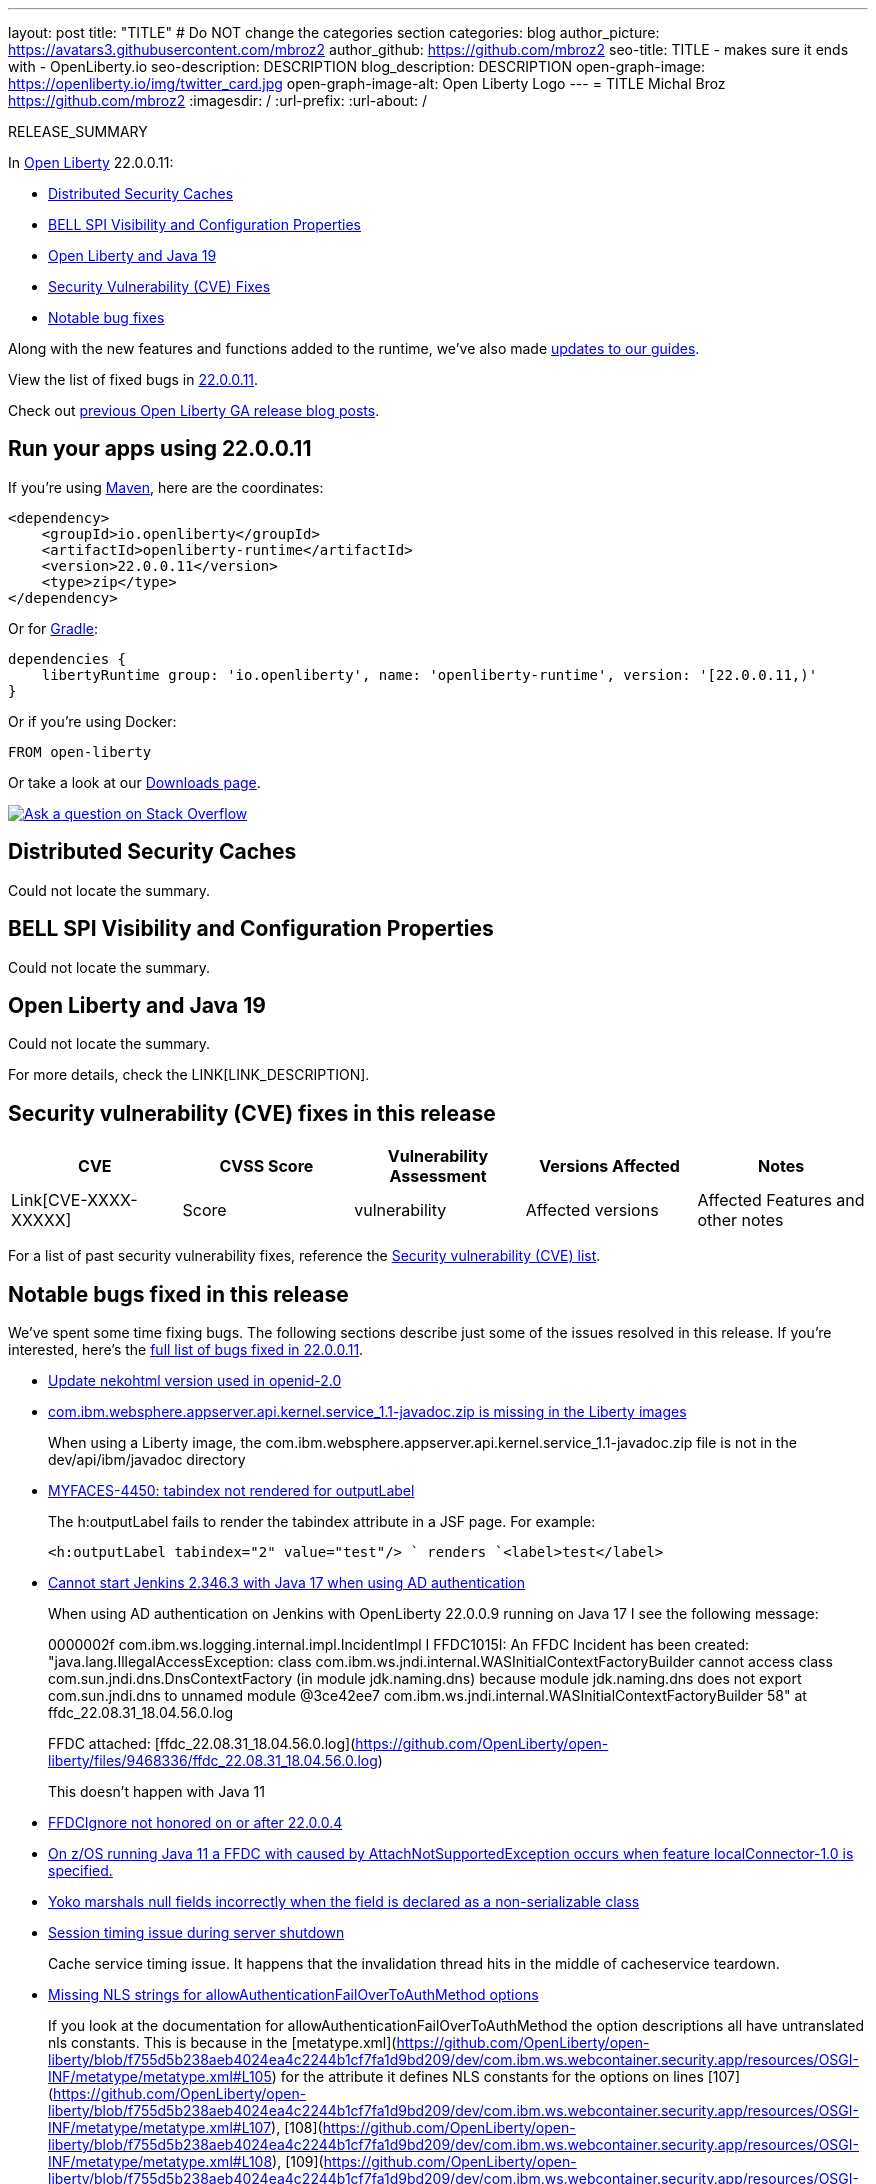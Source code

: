 ---
layout: post
title: "TITLE"
# Do NOT change the categories section
categories: blog
author_picture: https://avatars3.githubusercontent.com/mbroz2
author_github: https://github.com/mbroz2
seo-title: TITLE - makes sure it ends with - OpenLiberty.io
seo-description: DESCRIPTION
blog_description: DESCRIPTION
open-graph-image: https://openliberty.io/img/twitter_card.jpg
open-graph-image-alt: Open Liberty Logo
---
= TITLE
Michal Broz <https://github.com/mbroz2>
:imagesdir: /
:url-prefix:
:url-about: /
//Blank line here is necessary before starting the body of the post.

// // // // // // // //
// In the preceding section:
// Do not insert any blank lines between any of the lines.
// Do not remove or edit the variables on the lines beneath the author name.
//
// "open-graph-image" is set to OL logo. Whenever possible update this to a more appropriate/specific image (For example if present a image that is being used in the post). However, it
// can be left empty which will set it to the default
//
// "open-graph-image-alt" is a description of what is in the image (not a caption). When changing "open-graph-image" to
// a custom picture, you must provide a custom string for "open-graph-image-alt".
//
// Replace TITLE with the blog post title eg: MicroProfile 3.3 is now available on Open Liberty 20.0.0.4
// Replace mbroz2 with your GitHub username eg: lauracowen
// Replace DESCRIPTION with a short summary (~60 words) of the release (a more succinct version of the first paragraph of the post).
// Replace Michal Broz with your name as you'd like it to be displayed, eg: Laura Cowen
//
// Example post: 2020-04-09-microprofile-3-3-open-liberty-20004.adoc
//
// If adding image into the post add :
// -------------------------
// [.img_border_light]
// image::img/blog/FILE_NAME[IMAGE CAPTION ,width=70%,align="center"]
// -------------------------
// "[.img_border_light]" = This adds a faint grey border around the image to make its edges sharper. Use it around screenshots but not           
// around diagrams. Then double check how it looks.
// There is also a "[.img_border_dark]" class which tends to work best with screenshots that are taken on dark
// backgrounds.
// Change "FILE_NAME" to the name of the image file. Also make sure to put the image into the right folder which is: img/blog
// change the "IMAGE CAPTION" to a couple words of what the image is
// // // // // // // //

RELEASE_SUMMARY

// // // // // // // //
// In the preceding section:
// Leave any instances of `tag::xxxx[]` or `end:xxxx[]` as they are.
//
// Replace RELEASE_SUMMARY with a short paragraph that summarises the release. Start with the lead feature but also summarise what else is new in the release. You will agree which will be the lead feature with the reviewers so you can just leave a placeholder here until after the initial review.
// // // // // // // //

// // // // // // // //
// Replace the following throughout the document:
//   Replace 22.0.0.11 with the version number of Open Liberty, eg: 22.0.0.2
//   Replace 220011 with the version number of Open Liberty wihtout the periods, eg: 22002
// // // // // // // //

In link:{url-about}[Open Liberty] 22.0.0.11:

* <<SUB_TAG_0, Distributed Security Caches>>
* <<SUB_TAG_1, BELL SPI Visibility and Configuration Properties>>
* <<SUB_TAG_2, Open Liberty and Java 19>>
* <<CVEs, Security Vulnerability (CVE) Fixes>>
* <<bugs, Notable bug fixes>>


// // // // // // // //
// If there were updates to guides since last release, keep the following, otherwise remove section.
// // // // // // // //
Along with the new features and functions added to the runtime, we’ve also made <<guides, updates to our guides>>.

// // // // // // // //
// In the preceding section:
// Replace the TAG_X with a short label for the feature in lower-case, eg: mp3
// Replace the FEATURE_1_HEADING with heading the feature section, eg: MicroProfile 3.3
// Where the updates are grouped as sub-headings under a single heading 
//   (eg all the features in a MicroProfile release), provide sub-entries in the list; 
//   eg replace SUB_TAG_1 with mpr, and SUB_FEATURE_1_HEADING with 
//   Easily determine HTTP headers on outgoing requests (MicroProfile Rest Client 1.4)
// // // // // // // //

View the list of fixed bugs in link:https://github.com/OpenLiberty/open-liberty/issues?q=label%3Arelease%3A220011+label%3A%22release+bug%22[22.0.0.11].

Check out link:{url-prefix}/blog/?search=release&search!=beta[previous Open Liberty GA release blog posts].


[#run]

// // // // // // // //
// LINKS
//
// OpenLiberty.io site links:
// link:{url-prefix}/guides/maven-intro.html[Maven]
// 
// Off-site links:
//link:https://openapi-generator.tech/docs/installation#jar[Download Instructions]
//
// IMAGES
//
// Place images in ./img/blog/
// Use the syntax:
// image::/img/blog/log4j-rhocp-diagrams/current-problem.png[Logging problem diagram,width=70%,align="center"]
// // // // // // // //

== Run your apps using 22.0.0.11

If you're using link:{url-prefix}/guides/maven-intro.html[Maven], here are the coordinates:

[source,xml]
----
<dependency>
    <groupId>io.openliberty</groupId>
    <artifactId>openliberty-runtime</artifactId>
    <version>22.0.0.11</version>
    <type>zip</type>
</dependency>
----

Or for link:{url-prefix}/guides/gradle-intro.html[Gradle]:

[source,gradle]
----
dependencies {
    libertyRuntime group: 'io.openliberty', name: 'openliberty-runtime', version: '[22.0.0.11,)'
}
----

Or if you're using Docker:

[source]
----
FROM open-liberty
----

Or take a look at our link:{url-prefix}/downloads/[Downloads page].

[link=https://stackoverflow.com/tags/open-liberty]
image::img/blog/blog_btn_stack.svg[Ask a question on Stack Overflow, align="center"]

// https://github.com/OpenLiberty/open-liberty/issues/22913
[#SUB_TAG_0]
== Distributed Security Caches
Could not locate the summary.
// https://github.com/OpenLiberty/open-liberty/issues/22911
[#SUB_TAG_1]
== BELL SPI Visibility and Configuration Properties
Could not locate the summary.
// https://github.com/OpenLiberty/open-liberty/issues/22869
[#SUB_TAG_2]
== Open Liberty and Java 19
Could not locate the summary.

For more details, check the LINK[LINK_DESCRIPTION].

// // // // // // // //
// In the preceding section:
// Replace TAG_X/SUB_TAG_X with the given tag of your secton from the contents list
// Replace SUB_FEATURE_TITLE/FEATURE_X_TITLE with the given title from the contents list 
// Replace FEATURE with the feature name for the server.xml file e.g. mpHealth-1.4
// Replace LINK with the link for extra information given for the feature
// Replace LINK_DESCRIPTION with a readable description of the information
// // // // // // // //

[#CVEs]
== Security vulnerability (CVE) fixes in this release
[cols="5*"]
|===
|CVE |CVSS Score |Vulnerability Assessment |Versions Affected |Notes

|Link[CVE-XXXX-XXXXX]
|Score
|vulnerability
|Affected versions
|Affected Features and other notes
|===
// // // // // // // //
// In the preceding section:
// If there were any CVEs addressed in this release, fill out the table.  For the information, reference https://github.com/OpenLiberty/docs/blob/draft/modules/ROOT/pages/security-vulnerabilities.adoc.  If it has not been updated for this release, reach out to Kristen Clarke or Michal Broz.
// Note: When linking to features, use the 
// `link:{url-prefix}/docs/latest/reference/feature/someFeature-1.0.html[Some Feature 1.0]` format and 
// NOT what security-vulnerabilities.adoc does (feature:someFeature-1.0[])
//
// If there are no CVEs fixed in this release, replace the table with: 
// "There are no security vulnerability fixes in Open Liberty [22.0.0.11]."
// // // // // // // //
For a list of past security vulnerability fixes, reference the link:{url-prefix}/docs/latest/security-vulnerabilities.html[Security vulnerability (CVE) list].


[#bugs]
== Notable bugs fixed in this release


We’ve spent some time fixing bugs. The following sections describe just some of the issues resolved in this release. If you’re interested, here’s the  link:https://github.com/OpenLiberty/open-liberty/issues?q=label%3Arelease%3A220011+label%3A%22release+bug%22[full list of bugs fixed in 22.0.0.11].

* link:https://github.com/OpenLiberty/open-liberty/issues/22721[Update nekohtml version used in openid-2.0]
+

* link:https://github.com/OpenLiberty/open-liberty/issues/22584[com.ibm.websphere.appserver.api.kernel.service_1.1-javadoc.zip is missing in the Liberty images]
+
When using a Liberty image, the com.ibm.websphere.appserver.api.kernel.service_1.1-javadoc.zip file is not in the dev/api/ibm/javadoc directory

* link:https://github.com/OpenLiberty/open-liberty/issues/22397[MYFACES-4450: tabindex not rendered for outputLabel]
+
The h:outputLabel fails to render the tabindex attribute in a JSF page. For example:
+
`<h:outputLabel tabindex="2" value="test"/> `
 renders
`<label>test</label>`

* link:https://github.com/OpenLiberty/open-liberty/issues/22361[Cannot start Jenkins 2.346.3 with Java 17 when using AD authentication]
+

When using AD authentication on Jenkins with OpenLiberty 22.0.0.9 running on Java 17 I see the following message:
+
0000002f com.ibm.ws.logging.internal.impl.IncidentImpl                I FFDC1015I: An FFDC Incident has been created: "java.lang.IllegalAccessException: class com.ibm.ws.jndi.internal.WASInitialContextFactoryBuilder cannot access class com.sun.jndi.dns.DnsContextFactory (in module jdk.naming.dns) because module jdk.naming.dns does not export com.sun.jndi.dns to unnamed module @3ce42ee7 com.ibm.ws.jndi.internal.WASInitialContextFactoryBuilder 58" at ffdc_22.08.31_18.04.56.0.log
+
FFDC attached:
[ffdc_22.08.31_18.04.56.0.log](https://github.com/OpenLiberty/open-liberty/files/9468336/ffdc_22.08.31_18.04.56.0.log)
+
This doesn't happen with Java 11

* link:https://github.com/OpenLiberty/open-liberty/issues/22347[FFDCIgnore not honored on or after 22.0.0.4]
+

* link:https://github.com/OpenLiberty/open-liberty/issues/22303[On z/OS running Java 11 a FFDC with caused by AttachNotSupportedException occurs when feature localConnector-1.0  is specified.]
+

* link:https://github.com/OpenLiberty/open-liberty/issues/22227[Yoko marshals null fields incorrectly when the field is declared as a non-serializable class]
+

* link:https://github.com/OpenLiberty/open-liberty/issues/22221[Session timing issue during server shutdown]
+
Cache service timing issue. It happens that the invalidation thread hits in the middle of cacheservice teardown.

* link:https://github.com/OpenLiberty/open-liberty/issues/22189[Missing NLS strings for allowAuthenticationFailOverToAuthMethod options]
+
If you look at the documentation for allowAuthenticationFailOverToAuthMethod the option descriptions all have untranslated nls constants. This is because in the [metatype.xml](https://github.com/OpenLiberty/open-liberty/blob/f755d5b238aeb4024ea4c2244b1cf7fa1d9bd209/dev/com.ibm.ws.webcontainer.security.app/resources/OSGI-INF/metatype/metatype.xml#L105) for the attribute it defines NLS constants for the options on lines [107](https://github.com/OpenLiberty/open-liberty/blob/f755d5b238aeb4024ea4c2244b1cf7fa1d9bd209/dev/com.ibm.ws.webcontainer.security.app/resources/OSGI-INF/metatype/metatype.xml#L107), [108](https://github.com/OpenLiberty/open-liberty/blob/f755d5b238aeb4024ea4c2244b1cf7fa1d9bd209/dev/com.ibm.ws.webcontainer.security.app/resources/OSGI-INF/metatype/metatype.xml#L108), [109](https://github.com/OpenLiberty/open-liberty/blob/f755d5b238aeb4024ea4c2244b1cf7fa1d9bd209/dev/com.ibm.ws.webcontainer.security.app/resources/OSGI-INF/metatype/metatype.xml#L109) but they are not defined in the [NLS file](https://github.com/OpenLiberty/open-liberty/blob/f755d5b238aeb4024ea4c2244b1cf7fa1d9bd209/dev/com.ibm.ws.webcontainer.security.app/resources/OSGI-INF/l10n/metatype.properties) for the metatype.

* link:https://github.com/OpenLiberty/open-liberty/issues/21837[LTPA SSO failure for certain usernames]
+
Certain users may be able to login but may fail to use their LTPAToken2 in subsequent requests to other servers or to the same server if authentication Cache is disabled.
+
This will affect users with at least one of the following in their username: 
_space character, tab character, newline character, carriage-return character, and form-feed character._

* link:https://github.com/OpenLiberty/open-liberty/issues/21666[java.lang.IllegalStateException: Subject is read-only from WebAppFilterManager.invokeFilters]
+
An FFDC Incident has been created: "java.lang.IllegalStateException: Subject is read-only com.ibm.ws.webcontainer.filter.WebAppFilterManager.invokeFilters 1105" 
+
```
------Start of DE processing------ = [6/15/22 7:44:02:615 EDT]
Exception = java.lang.IllegalStateException
Source = com.ibm.ws.webcontainer.filter.WebAppFilterManager.invokeFilters
probeid = 1105
Stack Dump = java.lang.IllegalStateException: Subject is read-only
	at javax.security.auth.Subject$SecureSet$1.remove(Subject.java:1297)
	at javax.security.auth.Subject$SecureSet.remove(Subject.java:1386)
	at java.util.Collections$SynchronizedCollection.remove(Collections.java:2051)
	at com.ibm.ws.webcontainer.security.WebProviderAuthenticatorHelper.removeSecurityNameAndUniquedIdFromHashtable(WebProviderAuthenticatorHelper.java:142)
	at com.ibm.ws.webcontainer.security.WebProviderAuthenticatorHelper.loginWithUserName(WebProviderAuthenticatorHelper.java:77)
	at com.ibm.ws.webcontainer.security.WebProviderAuthenticatorProxy.handleOidcClient(WebProviderAuthenticatorProxy.java:631)
```

* link:https://github.com/OpenLiberty/open-liberty/issues/21340[[JPA 2.2\] EclipseLink: Deliver Issue #1245]
+

* link:https://github.com/OpenLiberty/open-liberty/issues/20599[JDBC connection not validated when numConnectionsPerThreadLocal is used]
+
When a JDBC datasource is configured with validationTimeout the connection pool should validate a connection before it is passed back to the application. If the connection is invalid (e.g. after a database failover event), other connections in the pool should be purged according to the purgePolicy configuration. The application should therefore rarely receive an invalid database connection.
+
However, if the connection manager is configured with numConnectionsPerThreadLocal=1, once a connection is stashed as a ThreadLocal, it isn't validated before being used by the application resulting in a SQLException. Also, if the application calls isValid on the connection and the connection is determined to be invalid, the connection manager does not apply the purgePolicy logic to other connections in the pool, so clients may see multiple errors until each of the worker threads is used. 
+
```
    <dataSource id="fhirDatasourcePglocalDefault" jndiName="jdbc/fhir_ibmfhirpg_default" type="javax.sql.XADataSource" statementCacheSize="200" syncQueryTimeoutWithTransactionTimeout="true" validationTimeout="30s">
        <jdbcDriver javax.sql.XADataSource="org.postgresql.xa.PGXADataSource" libraryRef="sharedLibPostgres"/>
        <properties.postgresql
             serverName="localhost"
             portNumber="5432"
             databaseName="a-database-name"
             user="a-database-user"
             password="a-database-password"
             currentSchema="a-database-schema"
         />
        <connectionManager
            minPoolSize="40"
            maxPoolSize="80"
            agedTimeout="-1"
            numConnectionsPerThreadLocal="1"
            connectionTimeout="60s"
            maxIdleTime="2m"
            purgePolicy="EntirePool"
        />
    </dataSource>
```
+

+
If there is a stack trace, please include the FULL stack trace (without any `[internal classes]` lines in it). To find the full stack trace, you may need to check in `$WLP_OUTPUT_DIR/messages.log`


// // // // // // // //
// In the preceding section:
// For this section ask either Michal Broz or Tom Evans or the #openliberty-release-blog channel for Notable bug fixes in this release.
// Present them as a list in the order as provided, linking to the issue and providing a short description of the bug and the resolution.
// If the issue on Github is missing any information, leave a comment in the issue along the lines of:
// "@[issue_owner(s)] please update the description of this `relesae bug` using the [bug report template](https://github.com/OpenLiberty/open-liberty/issues/new?assignees=&labels=release+bug&template=bug_report.md&title=)" 
// Feel free to message the owner(s) directly as well, especially if no action has been taken by them.
// For inspiration about how to write this section look at previous blogs e.g- 20.0.0.10 or 21.0.0.12 (https://openliberty.io/blog/2021/11/26/jakarta-ee-9.1.html#bugs)
// // // // // // // //


// // // // // // // //
// If there were updates to guides since last release, keep the following, otherwise remove section.
// Check with Gilbert Kwan, otherwise Michal Broz or YK Chang
// // // // // // // //
[#guides]
== New and updated guides since the previous release
As Open Liberty features and functionality continue to grow, we continue to add link:https://openliberty.io/guides/?search=new&key=tag[new guides to openliberty.io] on those topics to make their adoption as easy as possible.  Existing guides also receive updates in order to address any reported bugs/issues, keep their content current, and expand what their topic covers.

// // // // // // // //
// In the following section, list any new guides, or changes/updates to existing guides.  
// The following is an example of how the list can be structured (similar to the bugs section):
// * link:{url-prefix}/guides/[new/updated guide].html[Guide Title]
//  ** Description of the guide or the changes made to the guide.
// // // // // // // //


== Get Open Liberty 22.0.0.11 now

Available through <<run,Maven, Gradle, Docker, and as a downloadable archive>>.

